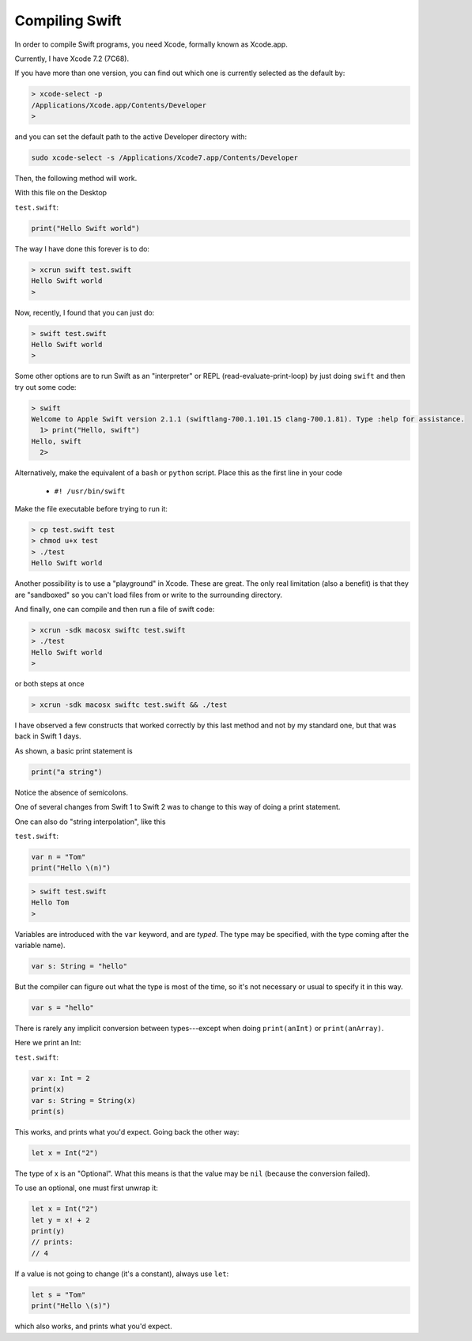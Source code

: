 .. _compiling_swift:

###############
Compiling Swift
###############

In order to compile Swift programs, you need Xcode, formally known as Xcode.app.

Currently, I have Xcode 7.2 (7C68).  

If you have more than one version, you can find out which one is currently selected as the default by:

.. sourcecode:: bash

    > xcode-select -p
    /Applications/Xcode.app/Contents/Developer
    >

and you can set the default path to the active Developer directory with:

.. sourcecode:: bash

    sudo xcode-select -s /Applications/Xcode7.app/Contents/Developer
    
Then, the following method will work.  

With this file on the Desktop

``test.swift``:

.. sourcecode:: bash

    print("Hello Swift world")

The way I have done this forever is to do:

.. sourcecode:: bash

    > xcrun swift test.swift
    Hello Swift world
    >

Now, recently, I found that you can just do:

.. sourcecode:: bash

    > swift test.swift
    Hello Swift world
    >

Some other options are to run Swift as an "interpreter" or REPL (read-evaluate-print-loop) by just doing ``swift`` and then try out some code:

.. sourcecode:: bash

    > swift
    Welcome to Apple Swift version 2.1.1 (swiftlang-700.1.101.15 clang-700.1.81). Type :help for assistance.
      1> print("Hello, swift")
    Hello, swift
      2>
      
Alternatively, make the equivalent of a ``bash`` or ``python`` script.  Place this as the first line in your code 

    - ``#! /usr/bin/swift``

Make the file executable before trying to run it:

.. sourcecode:: bash

    > cp test.swift test
    > chmod u+x test
    > ./test
    Hello Swift world

Another possibility is to use a "playground" in Xcode.  These are great.  The only real limitation (also a benefit) is that they are "sandboxed" so you can't load files from or write to the surrounding directory. 

And finally, one can compile and then run a file of swift code:

.. sourcecode:: bash

    > xcrun -sdk macosx swiftc test.swift
    > ./test
    Hello Swift world
    >

or both steps at once

.. sourcecode:: bash

    > xcrun -sdk macosx swiftc test.swift && ./test
    
I have observed a few constructs that worked correctly by this last method and not by my standard one, but that was back in Swift 1 days.

As shown, a basic print statement is

.. sourcecode:: bash

    print("a string")
    
Notice the absence of semicolons.

One of several changes from Swift 1 to Swift 2 was to change to this way of doing a print statement.

One can also do "string interpolation", like this

``test.swift``:

.. sourcecode:: bash

    var n = "Tom"
    print("Hello \(n)")

.. sourcecode:: bash

    > swift test.swift 
    Hello Tom
    >

Variables are introduced with the ``var`` keyword, and are *typed*.  The type may be specified, with the type coming after the variable name).

.. sourcecode:: bash

    var s: String = "hello"

But the compiler can figure out what the type is most of the time, so it's not necessary or usual to specify it in this way.

.. sourcecode:: bash

    var s = "hello"

There is rarely any implicit conversion between types---except when doing ``print(anInt)`` or ``print(anArray)``.  

Here we print an Int:

``test.swift``:

.. sourcecode:: bash

    var x: Int = 2
    print(x)
    var s: String = String(x)
    print(s)
    
This works, and prints what you'd expect.  Going back the other way:

.. sourcecode:: bash

    let x = Int("2")

The type of x is an "Optional".  What this means is that the value may be ``nil`` (because the conversion failed).  

To use an optional, one must first unwrap it:

.. sourcecode:: bash

    let x = Int("2")
    let y = x! + 2
    print(y)
    // prints:
    // 4

If a value is not going to change (it's a constant), always use ``let``:

.. sourcecode:: bash

    let s = "Tom"
    print("Hello \(s)")

which also works, and prints what you'd expect.  